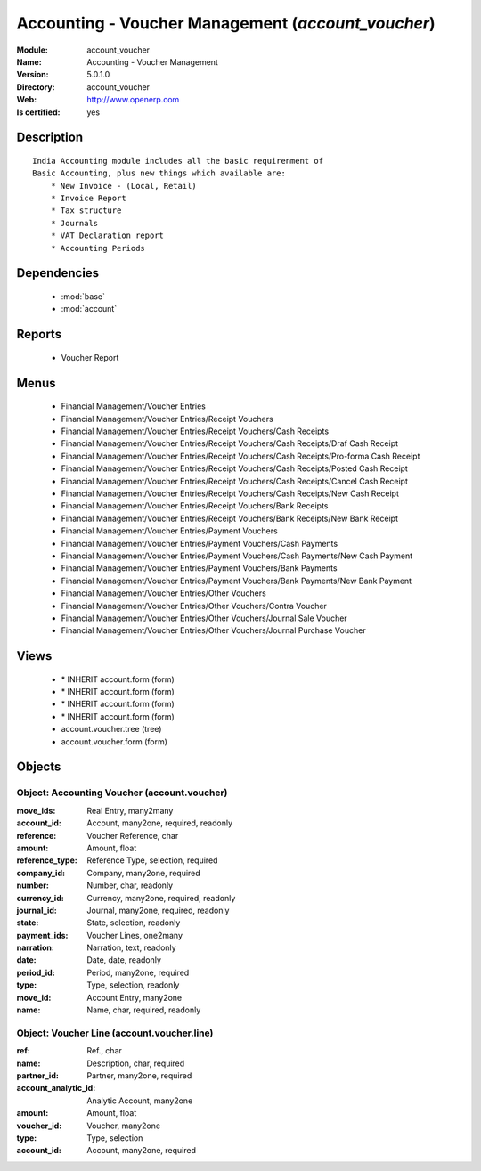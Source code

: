 
.. module:: account_voucher
    :synopsis: Accounting - Voucher Management
    :noindex:
.. 

.. raw:: html

    <link rel="stylesheet" href="../_static/hide_objects_in_sidebar.css" type="text/css" />

Accounting - Voucher Management (*account_voucher*)
===================================================
:Module: account_voucher
:Name: Accounting - Voucher Management
:Version: 5.0.1.0
:Directory: account_voucher
:Web: http://www.openerp.com
:Is certified: yes

Description
-----------

::

  India Accounting module includes all the basic requirenment of 
  Basic Accounting, plus new things which available are:
      * New Invoice - (Local, Retail)
      * Invoice Report
      * Tax structure
      * Journals 
      * VAT Declaration report
      * Accounting Periods

Dependencies
------------

 * :mod:`base`
 * :mod:`account`

Reports
-------

 * Voucher Report

Menus
-------

 * Financial Management/Voucher Entries
 * Financial Management/Voucher Entries/Receipt Vouchers
 * Financial Management/Voucher Entries/Receipt Vouchers/Cash Receipts
 * Financial Management/Voucher Entries/Receipt Vouchers/Cash Receipts/Draf Cash Receipt
 * Financial Management/Voucher Entries/Receipt Vouchers/Cash Receipts/Pro-forma Cash Receipt
 * Financial Management/Voucher Entries/Receipt Vouchers/Cash Receipts/Posted Cash Receipt
 * Financial Management/Voucher Entries/Receipt Vouchers/Cash Receipts/Cancel Cash Receipt
 * Financial Management/Voucher Entries/Receipt Vouchers/Cash Receipts/New Cash Receipt
 * Financial Management/Voucher Entries/Receipt Vouchers/Bank Receipts
 * Financial Management/Voucher Entries/Receipt Vouchers/Bank Receipts/New Bank Receipt
 * Financial Management/Voucher Entries/Payment Vouchers
 * Financial Management/Voucher Entries/Payment Vouchers/Cash Payments
 * Financial Management/Voucher Entries/Payment Vouchers/Cash Payments/New Cash Payment
 * Financial Management/Voucher Entries/Payment Vouchers/Bank Payments
 * Financial Management/Voucher Entries/Payment Vouchers/Bank Payments/New Bank Payment
 * Financial Management/Voucher Entries/Other Vouchers
 * Financial Management/Voucher Entries/Other Vouchers/Contra Voucher
 * Financial Management/Voucher Entries/Other Vouchers/Journal Sale Voucher
 * Financial Management/Voucher Entries/Other Vouchers/Journal Purchase Voucher

Views
-----

 * \* INHERIT account.form (form)
 * \* INHERIT account.form (form)
 * \* INHERIT account.form (form)
 * \* INHERIT account.form (form)
 * account.voucher.tree (tree)
 * account.voucher.form (form)


Objects
-------

Object: Accounting Voucher (account.voucher)
############################################



:move_ids: Real Entry, many2many





:account_id: Account, many2one, required, readonly





:reference: Voucher Reference, char





:amount: Amount, float





:reference_type: Reference Type, selection, required





:company_id: Company, many2one, required





:number: Number, char, readonly





:currency_id: Currency, many2one, required, readonly





:journal_id: Journal, many2one, required, readonly





:state: State, selection, readonly





:payment_ids: Voucher Lines, one2many





:narration: Narration, text, readonly





:date: Date, date, readonly





:period_id: Period, many2one, required





:type: Type, selection, readonly





:move_id: Account Entry, many2one





:name: Name, char, required, readonly




Object: Voucher Line (account.voucher.line)
###########################################



:ref: Ref., char





:name: Description, char, required





:partner_id: Partner, many2one, required





:account_analytic_id: Analytic Account, many2one





:amount: Amount, float





:voucher_id: Voucher, many2one





:type: Type, selection





:account_id: Account, many2one, required



